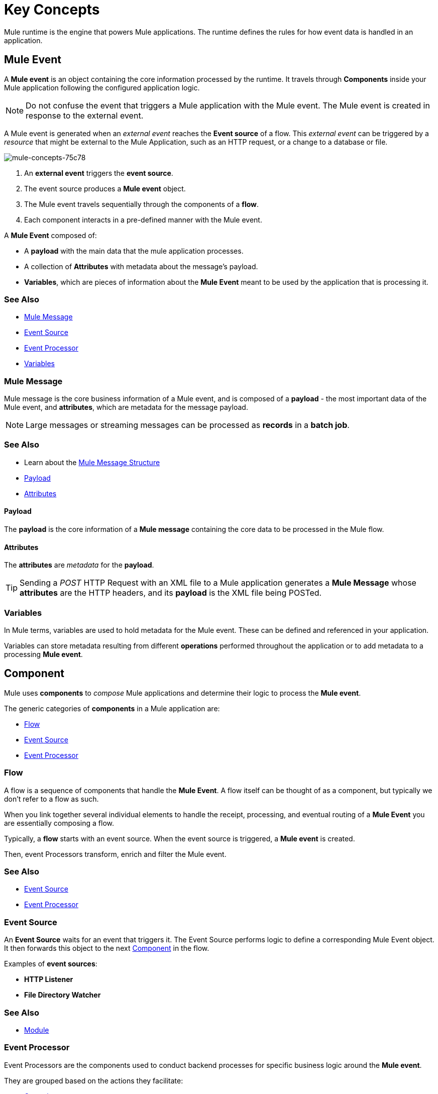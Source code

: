 = Key Concepts
:keywords: studio, server, components, connectors, elements, big picture, architecture
:imagesdir: ./_images
:toc: macro
:toc-title:
:toclevels: 1



Mule runtime is the engine that powers Mule applications.
The runtime defines the rules for how event data is handled in an application.

== Mule Event

A *Mule event* is an object containing the core information processed by the runtime. It travels through *Components* inside your Mule application following the configured application logic.

[NOTE]
Do not confuse the event that triggers a Mule application with the Mule event. The Mule event is created in response to the external event.

A Mule event is generated when an _external event_ reaches the *Event source* of a flow. This _external event_ can be triggered by a _resource_ that might be external to the Mule Application, such as an HTTP request, or a change to a database or file.

image::mule-concepts-75c78.png[mule-concepts-75c78]


. An *external event* triggers the *event source*.
. The event source produces a *Mule event* object.
. The Mule event travels sequentially through the components of a *flow*.
. Each component interacts in a pre-defined manner with the Mule event.

A *Mule Event* composed of:

* A *payload* with the main data that the mule application processes.
* A collection of *Attributes* with metadata about the message's payload.
* *Variables*, which are pieces of information about the *Mule Event* meant to be used by the application that is processing it.


=== See Also

* link:#mule-message[Mule Message]
* link:#event-source[Event Source]
* link:#event-processor[Event Processor]
* link:#variables[Variables]


=== Mule Message

Mule message is the core business information of a Mule event, and is composed of a *payload* - the most important data of the Mule event, and *attributes*, which are metadata for the message payload.

[NOTE]
Large messages or streaming messages can be processed as *records* in a *batch job*.

=== See Also

* Learn about the link:/mule-user-guide/v/4.0/mule-message-structure[Mule Message Structure]
* <<Payload>>
* <<Attributes>>



==== Payload

The *payload* is the core information of a *Mule message* containing the core data to be processed in the Mule flow.


==== Attributes

//TODO: are attributes accessible from the application?
The *attributes* are _metadata_ for the *payload*.

[TIP]
Sending a _POST_ HTTP Request with an XML file to a Mule application generates a *Mule Message* whose *attributes* are the HTTP headers, and its *payload* is the XML file being POSTed.

=== Variables

// TODO: Require more context around variables.
In Mule terms, variables are used to hold metadata for the Mule event. These can be defined and referenced in your application.

Variables can store metadata resulting from different *operations* performed throughout the application or to add metadata to a processing *Mule event*.

// TODO: Would it make sense to show Event Context (ExecutionContext) ?
// === Event Context
//The ExecutionContext that does not change within the scope of a single request and has the orginalPayload, MEP, credentials as well as reference to txContext and muleContext.

== Component

Mule uses *components* to _compose_  Mule applications and determine their logic to process the *Mule event*.

The generic categories of *components* in a Mule application are:

* <<Flow>>
* <<Event Source>>
* <<Event Processor>>


=== Flow

A flow is a sequence of components that handle the *Mule Event*. A flow itself can be thought of as a component, but typically we don't refer to a flow as such.

When you link together several individual elements to handle the receipt, processing, and eventual routing of a *Mule Event* you are essentially composing a flow.

Typically, a *flow* starts with an event source. When the event source is triggered, a *Mule event* is created.

Then, event Processors transform, enrich and filter the Mule event.

=== See Also

* <<Event Source>>
* <<Event Processor>>


=== Event Source

An *Event Source* waits for an event that triggers it. The Event Source performs logic to define a corresponding Mule Event object. It then forwards this object to the next <<Component>> in the flow.

Examples of *event sources*:

* *HTTP Listener*
* *File Directory Watcher*

=== See Also

* <<Module>>


=== Event Processor

Event Processors are the components used to conduct backend processes for specific business logic around the *Mule event*.

They are grouped based on the actions they facilitate:

* <<Operation>>
* <<Scope>>
* <<Router>>
* <<Transformer>>
* <<Module>>


==== Operation

*Operations* apply specific actions in the Mule application. They can be used to generate a request to an external source, or to point to local resources within an application's package structure.

Examples of *operations* are any connectors that are supported by a module, like the Database Connector. Most connectors are now based on the operation model.

=== See Also

* link:#module[Module]


==== Scope

*Scopes* can wrap a group of *operations* within a *flow* to define a fine-grained behavior for them to apply. They can be used to define the frequency at which to perform an operation, or to specify that a certain group of *operations* should be applied asynchronously.

// TODO: is async a scope or a router?
Some examples of scopes are *Poll* and *Async*.

//TODO: Can I use a scope to enrich a message payload?


==== Router

*Routers* can be used to direct, resequence, split and aggregate Mule events.

Some examples of routers are _Splitter_, _Scatter-gather_ and _Resequencer_.


==== Transformer

A transformer is a *component* that changes the contents of the *Mule event*.

Some examples of *transformers* are _Object to XML_ and the _Object to String_ transformers.

[CAUTION]
Transformers are included in Mule 4 Beta for compatibility reasons. They will be deprecated for future releases. +
Transformations should be carried out through DataWeave expressions in the Transform component.


==== Module

A module is a package of functionality for Mule. It can combine *Event sources*, perform *operations* and offer a number *configurations*, each of which may support a subset of operations.

Each *Module* can extend the runtime capabilities allowing users to configure connections to different services almost automatically.

// TODO: Modules to use to validate

// TODO: Determine if this is technically accurate
Importantly, *modules* don't have to have any Mule-specific code; they can simply be POJOs, Spring beans, Java beans, Groovy scripts, or web services containing the business logic for processing data. Components can even be developed in other languages such as Python, JavaScript, Ruby, and PHP. Mule’s catalog of *components* support the most commonly used Enterprise Integration Patterns.

Some examples of *modules* are the _SalesForce Connector_ and the _SAP Connector_.

==== Configurations

Global configurations for a specific *module* are typically defined for a connector


== DataWeave

Dataweave is the primary language used for formulating expressions in Mule, allowing you to access, manipulate, and use information from the message and its environment. 

At runtime, Mule evaluates expressions while executing a flow to:

* Extract information from the Mule event.
* Restructure or manipulate any part of the Mule event.
// TODO: Define if DW can be used to filter muleEvents.
* Define a filter, to allow certain *Mule events* to continue to be processed in a *flow* based on certain criteria.
* Set or manipulate a value in the message attribute, the payload, or a variable.
* Perform an operation on information in the Mule event, application, Mule instance, or server.
